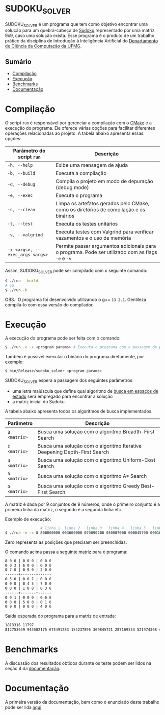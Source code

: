 * SUDOKU_SOLVER
SUDOKU_SOLVER é um programa que tem como objetivo encontrar uma solução para um quebra-cabeça de [[https://en.wikipedia.org/wiki/Sudoku][Sudoku]] representado por uma matriz 9x9, caso uma solução exista.
Esse programa é o produto de um trabalho prático da disciplina de Introdução à Inteligência Artificial do [[https://dcc.ufmg.br/][Departamento de Ciência da Computação da UFMG]].

** Sumário
- [[#Compilação][Compilação]]
- [[#Execução][Execução]]
- [[#Benchmarks][Benchmarks]]
- [[#Documentação][Documentação]]

* Compilação
O script =run= é responsável por gerenciar a compilação com o [[https://en.wikipedia.org/wiki/CMake][CMake]] e a execução do programa. Ele oferece várias opções para facilitar diferentes operações relacionadas ao projeto. A tabela abaixo apresenta essas opções:

| Parâmetro do script =run=       | Descrição                                                                                         |
|---------------------------------+---------------------------------------------------------------------------------------------------|
| =-h, --help=                    | Exibe uma mensagem de ajuda                                                                       |
| =-b, --build=                   | Executa a compilação                                                                              |
| =-d, --debug=                   | Compila o projeto em modo de depuração (debug mode)                                               |
| =-e, --exec=                    | Executa o programa                                                                                |
| =-c, --clean=                   | Limpa os artefatos gerados pelo CMake, como os diretórios de compilação e os binários             |
| =-t, --test=                    | Executa os testes unitários                                                                       |
| =-v, --valgrind=                | Executa testes com Valgrind para verificar vazamentos e o uso de memória                          |
| =-x <args>, --exec_args <args>= | Permite passar argumentos adicionais para o programa. Pode ser utilizado com as flags =-e= e =-v= |

Assim, SUDOKU_SOLVER pode ser compilado com o seguinte comando:

#+begin_src sh
$ ./run --build
# ou
$ ./run -b
#+end_src

OBS.: O programa foi desenvolvido utilizando o g++ =13.2.1=. Gentileza compilá-lo com essa versão do compilador.

* Execução
A execução do programa pode ser feita com o comando:
#+begin_src sh
$ ./run -e -x <program params> # Executa o programa com a passagem de parâmetros
#+end_src

Também é possível executar o binário do programa diretamente, por exemplo:
#+begin_src sh
$ bin/Release/sudoku_solver <program params>
#+end_src

SUDOKU_SOLVER espera a passagem dos seguintes parâmetros:
+ uma letra maiúscula que define qual algoritmo de [[https://en.wikipedia.org/wiki/State_space_search][busca em espaços de estado]] será empregado para encontrar a solução
+ a matriz inicial do Sudoku.

A tabela abaixo apresenta todos os algoritmos de busca implementados.

| Parâmetro    | Descrição                                                                |
|--------------+--------------------------------------------------------------------------|
| =B <matrix>= | Busca uma solução com o algoritmo Breadth-First Search                   |
| =I <matrix>= | Busca uma solução com o algoritmo Iterative Deepening Depth-First Search |
| =U <matrix>= | Busca uma solução com o algoritmo Uniform-Cost Search                    |
| =A <matrix>= | Busca uma solução com o algoritmo A* Search                              |
| =G <matrix>= | Busca uma solução com o algoritmo Greedy Best-First Search               |

A matriz é dada por 9 conjuntos de 9 números, onde o primeiro conjunto é a primeira linha da matriz, o segundo é a segunda linha etc.

Exemplo de execução:
#+begin_src sh
                # linha 1  linha 2   linha 3   linha 4   linha 5   linha 6   linha 7   linha 8   linha 9
$ ./run -e -x U 800000000 003600000 070090200 050007000 000045700 000100030 001000068 008500010 090000400
#+end_src

Zero representa as posições que precisam ser preenchidas.

O comando acima passa a seguinte matriz para o programa:
#+begin_src txt
8 0 0 | 0 0 0 | 0 0 0
0 0 3 | 6 0 0 | 0 0 0
0 7 0 | 0 9 0 | 2 0 0
------+-------+------
0 5 0 | 0 0 7 | 0 0 0
0 0 0 | 0 4 5 | 7 0 0
0 0 0 | 1 0 0 | 0 3 0
------+-------+------
0 0 1 | 0 0 0 | 0 6 8
0 0 8 | 5 0 0 | 0 1 0
0 9 0 | 0 0 0 | 4 0 0
#+end_src

Saída esperada do programa para a matriz de entrada:
#+begin_src txt
1813316 11797
812753649 943682175 675491283 154237896 369845721 287169534 521974368 438526917 796318452
#+end_src

* Benchmarks
A discussão dos resultados obtidos durante os teste podem ser lidos na seção 4 da [[https://github.com/luk3rr/SUDOKU_SOLVER/tree/main/docs/documentacao.pdf][documentação]].
* Documentação
A primeira versão da documentação, bem como o enunciado deste trabalho pode ser lida [[https://github.com/luk3rr/SUDOKU_SOLVER/tree/main/docs][aqui]]
